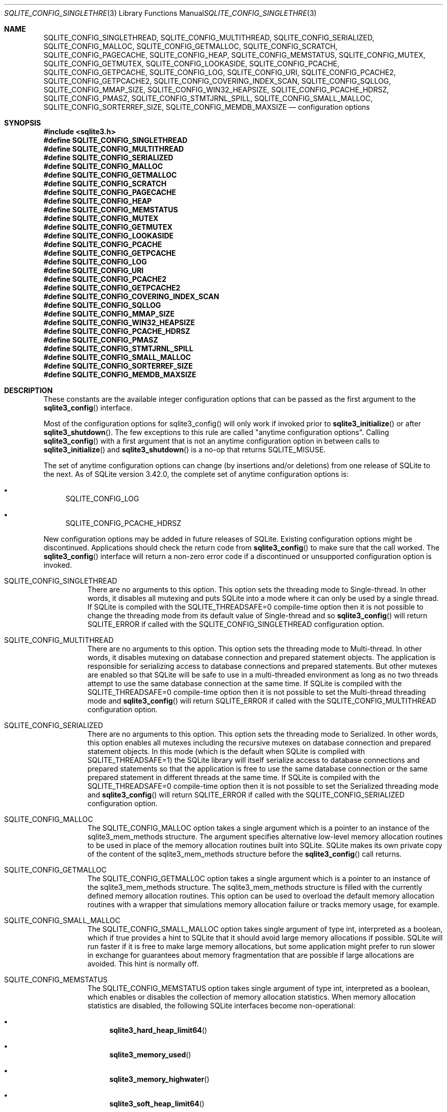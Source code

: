 .Dd January 24, 2024
.Dt SQLITE_CONFIG_SINGLETHREAD 3
.Os
.Sh NAME
.Nm SQLITE_CONFIG_SINGLETHREAD ,
.Nm SQLITE_CONFIG_MULTITHREAD ,
.Nm SQLITE_CONFIG_SERIALIZED ,
.Nm SQLITE_CONFIG_MALLOC ,
.Nm SQLITE_CONFIG_GETMALLOC ,
.Nm SQLITE_CONFIG_SCRATCH ,
.Nm SQLITE_CONFIG_PAGECACHE ,
.Nm SQLITE_CONFIG_HEAP ,
.Nm SQLITE_CONFIG_MEMSTATUS ,
.Nm SQLITE_CONFIG_MUTEX ,
.Nm SQLITE_CONFIG_GETMUTEX ,
.Nm SQLITE_CONFIG_LOOKASIDE ,
.Nm SQLITE_CONFIG_PCACHE ,
.Nm SQLITE_CONFIG_GETPCACHE ,
.Nm SQLITE_CONFIG_LOG ,
.Nm SQLITE_CONFIG_URI ,
.Nm SQLITE_CONFIG_PCACHE2 ,
.Nm SQLITE_CONFIG_GETPCACHE2 ,
.Nm SQLITE_CONFIG_COVERING_INDEX_SCAN ,
.Nm SQLITE_CONFIG_SQLLOG ,
.Nm SQLITE_CONFIG_MMAP_SIZE ,
.Nm SQLITE_CONFIG_WIN32_HEAPSIZE ,
.Nm SQLITE_CONFIG_PCACHE_HDRSZ ,
.Nm SQLITE_CONFIG_PMASZ ,
.Nm SQLITE_CONFIG_STMTJRNL_SPILL ,
.Nm SQLITE_CONFIG_SMALL_MALLOC ,
.Nm SQLITE_CONFIG_SORTERREF_SIZE ,
.Nm SQLITE_CONFIG_MEMDB_MAXSIZE
.Nd configuration options
.Sh SYNOPSIS
.In sqlite3.h
.Fd #define SQLITE_CONFIG_SINGLETHREAD
.Fd #define SQLITE_CONFIG_MULTITHREAD
.Fd #define SQLITE_CONFIG_SERIALIZED
.Fd #define SQLITE_CONFIG_MALLOC
.Fd #define SQLITE_CONFIG_GETMALLOC
.Fd #define SQLITE_CONFIG_SCRATCH
.Fd #define SQLITE_CONFIG_PAGECACHE
.Fd #define SQLITE_CONFIG_HEAP
.Fd #define SQLITE_CONFIG_MEMSTATUS
.Fd #define SQLITE_CONFIG_MUTEX
.Fd #define SQLITE_CONFIG_GETMUTEX
.Fd #define SQLITE_CONFIG_LOOKASIDE
.Fd #define SQLITE_CONFIG_PCACHE
.Fd #define SQLITE_CONFIG_GETPCACHE
.Fd #define SQLITE_CONFIG_LOG
.Fd #define SQLITE_CONFIG_URI
.Fd #define SQLITE_CONFIG_PCACHE2
.Fd #define SQLITE_CONFIG_GETPCACHE2
.Fd #define SQLITE_CONFIG_COVERING_INDEX_SCAN
.Fd #define SQLITE_CONFIG_SQLLOG
.Fd #define SQLITE_CONFIG_MMAP_SIZE
.Fd #define SQLITE_CONFIG_WIN32_HEAPSIZE
.Fd #define SQLITE_CONFIG_PCACHE_HDRSZ
.Fd #define SQLITE_CONFIG_PMASZ
.Fd #define SQLITE_CONFIG_STMTJRNL_SPILL
.Fd #define SQLITE_CONFIG_SMALL_MALLOC
.Fd #define SQLITE_CONFIG_SORTERREF_SIZE
.Fd #define SQLITE_CONFIG_MEMDB_MAXSIZE
.Sh DESCRIPTION
These constants are the available integer configuration options that
can be passed as the first argument to the
.Fn sqlite3_config
interface.
.Pp
Most of the configuration options for sqlite3_config() will only work
if invoked prior to
.Fn sqlite3_initialize
or after
.Fn sqlite3_shutdown .
The few exceptions to this rule are called "anytime configuration options".
Calling
.Fn sqlite3_config
with a first argument that is not an anytime configuration option in
between calls to
.Fn sqlite3_initialize
and
.Fn sqlite3_shutdown
is a no-op that returns SQLITE_MISUSE.
.Pp
The set of anytime configuration options can change (by insertions
and/or deletions) from one release of SQLite to the next.
As of SQLite version 3.42.0, the complete set of anytime configuration
options is:
.Bl -bullet
.It
SQLITE_CONFIG_LOG
.It
SQLITE_CONFIG_PCACHE_HDRSZ
.El
.Pp
New configuration options may be added in future releases of SQLite.
Existing configuration options might be discontinued.
Applications should check the return code from
.Fn sqlite3_config
to make sure that the call worked.
The
.Fn sqlite3_config
interface will return a non-zero error code if a discontinued
or unsupported configuration option is invoked.
.Bl -tag -width Ds
.It SQLITE_CONFIG_SINGLETHREAD
There are no arguments to this option.
This option sets the threading mode to Single-thread.
In other words, it disables all mutexing and puts SQLite into a mode
where it can only be used by a single thread.
If SQLite is compiled with the SQLITE_THREADSAFE=0
compile-time option then it is not possible to change the threading mode
from its default value of Single-thread and so
.Fn sqlite3_config
will return SQLITE_ERROR if called with the SQLITE_CONFIG_SINGLETHREAD
configuration option.
.It SQLITE_CONFIG_MULTITHREAD
There are no arguments to this option.
This option sets the threading mode to Multi-thread.
In other words, it disables mutexing on database connection
and prepared statement objects.
The application is responsible for serializing access to database connections
and prepared statements.
But other mutexes are enabled so that SQLite will be safe to use in
a multi-threaded environment as long as no two threads attempt to use
the same database connection at the same time.
If SQLite is compiled with the SQLITE_THREADSAFE=0
compile-time option then it is not possible to set the Multi-thread
threading mode and
.Fn sqlite3_config
will return SQLITE_ERROR if called with the SQLITE_CONFIG_MULTITHREAD
configuration option.
.It SQLITE_CONFIG_SERIALIZED
There are no arguments to this option.
This option sets the threading mode to Serialized.
In other words, this option enables all mutexes including the recursive
mutexes on database connection and prepared statement
objects.
In this mode (which is the default when SQLite is compiled with SQLITE_THREADSAFE=1)
the SQLite library will itself serialize access to database connections
and prepared statements so that the application
is free to use the same database connection or the
same prepared statement in different threads at the
same time.
If SQLite is compiled with the SQLITE_THREADSAFE=0
compile-time option then it is not possible to set the Serialized threading mode
and
.Fn sqlite3_config
will return SQLITE_ERROR if called with the SQLITE_CONFIG_SERIALIZED
configuration option.
.It SQLITE_CONFIG_MALLOC
The SQLITE_CONFIG_MALLOC option takes a single argument which is a
pointer to an instance of the sqlite3_mem_methods
structure.
The argument specifies alternative low-level memory allocation routines
to be used in place of the memory allocation routines built into SQLite.
SQLite makes its own private copy of the content of the sqlite3_mem_methods
structure before the
.Fn sqlite3_config
call returns.
.It SQLITE_CONFIG_GETMALLOC
The SQLITE_CONFIG_GETMALLOC option takes a single argument which is
a pointer to an instance of the sqlite3_mem_methods
structure.
The sqlite3_mem_methods structure is filled with
the currently defined memory allocation routines.
This option can be used to overload the default memory allocation routines
with a wrapper that simulations memory allocation failure or tracks
memory usage, for example.
.It SQLITE_CONFIG_SMALL_MALLOC
The SQLITE_CONFIG_SMALL_MALLOC option takes single argument of type
int, interpreted as a boolean, which if true provides a hint to SQLite
that it should avoid large memory allocations if possible.
SQLite will run faster if it is free to make large memory allocations,
but some application might prefer to run slower in exchange for guarantees
about memory fragmentation that are possible if large allocations are
avoided.
This hint is normally off.
.It SQLITE_CONFIG_MEMSTATUS
The SQLITE_CONFIG_MEMSTATUS option takes single argument of type int,
interpreted as a boolean, which enables or disables the collection
of memory allocation statistics.
When memory allocation statistics are disabled, the following SQLite
interfaces become non-operational:
.Bl -bullet
.It
.Fn sqlite3_hard_heap_limit64
.It
.Fn sqlite3_memory_used
.It
.Fn sqlite3_memory_highwater
.It
.Fn sqlite3_soft_heap_limit64
.It
.Fn sqlite3_status64
.El
.Pp
Memory allocation statistics are enabled by default unless SQLite is
compiled with SQLITE_DEFAULT_MEMSTATUS=0 in
which case memory allocation statistics are disabled by default.
.It SQLITE_CONFIG_SCRATCH
The SQLITE_CONFIG_SCRATCH option is no longer used.
.It SQLITE_CONFIG_PAGECACHE
The SQLITE_CONFIG_PAGECACHE option specifies a memory pool that SQLite
can use for the database page cache with the default page cache implementation.
This configuration option is a no-op if an application-defined page
cache implementation is loaded using the SQLITE_CONFIG_PCACHE2.
There are three arguments to SQLITE_CONFIG_PAGECACHE: A pointer to
8-byte aligned memory (pMem), the size of each page cache line (sz),
and the number of cache lines (N).
The sz argument should be the size of the largest database page (a
power of two between 512 and 65536) plus some extra bytes for each
page header.
The number of extra bytes needed by the page header can be determined
using SQLITE_CONFIG_PCACHE_HDRSZ.
It is harmless, apart from the wasted memory, for the sz parameter
to be larger than necessary.
The pMem argument must be either a NULL pointer or a pointer to an
8-byte aligned block of memory of at least sz*N bytes, otherwise subsequent
behavior is undefined.
When pMem is not NULL, SQLite will strive to use the memory provided
to satisfy page cache needs, falling back to
.Fn sqlite3_malloc
if a page cache line is larger than sz bytes or if all of the pMem
buffer is exhausted.
If pMem is NULL and N is non-zero, then each database connection does
an initial bulk allocation for page cache memory from
.Fn sqlite3_malloc
sufficient for N cache lines if N is positive or of -1024*N bytes if
N is negative, .
If additional page cache memory is needed beyond what is provided by
the initial allocation, then SQLite goes to
.Fn sqlite3_malloc
separately for each additional cache line.
.It SQLITE_CONFIG_HEAP
The SQLITE_CONFIG_HEAP option specifies a static memory buffer that
SQLite will use for all of its dynamic memory allocation needs beyond
those provided for by SQLITE_CONFIG_PAGECACHE.
The SQLITE_CONFIG_HEAP option is only available if SQLite is compiled
with either SQLITE_ENABLE_MEMSYS3 or SQLITE_ENABLE_MEMSYS5
and returns SQLITE_ERROR if invoked otherwise.
There are three arguments to SQLITE_CONFIG_HEAP: An 8-byte aligned
pointer to the memory, the number of bytes in the memory buffer, and
the minimum allocation size.
If the first pointer (the memory pointer) is NULL, then SQLite reverts
to using its default memory allocator (the system malloc() implementation),
undoing any prior invocation of SQLITE_CONFIG_MALLOC.
If the memory pointer is not NULL then the alternative memory allocator
is engaged to handle all of SQLites memory allocation needs.
The first pointer (the memory pointer) must be aligned to an 8-byte
boundary or subsequent behavior of SQLite will be undefined.
The minimum allocation size is capped at 2**12.
Reasonable values for the minimum allocation size are 2**5 through
2**8.
.It SQLITE_CONFIG_MUTEX
The SQLITE_CONFIG_MUTEX option takes a single argument which is a pointer
to an instance of the sqlite3_mutex_methods structure.
The argument specifies alternative low-level mutex routines to be used
in place the mutex routines built into SQLite.
SQLite makes a copy of the content of the sqlite3_mutex_methods
structure before the call to
.Fn sqlite3_config
returns.
If SQLite is compiled with the SQLITE_THREADSAFE=0
compile-time option then the entire mutexing subsystem is omitted from
the build and hence calls to
.Fn sqlite3_config
with the SQLITE_CONFIG_MUTEX configuration option will return SQLITE_ERROR.
.It SQLITE_CONFIG_GETMUTEX
The SQLITE_CONFIG_GETMUTEX option takes a single argument which is
a pointer to an instance of the sqlite3_mutex_methods
structure.
The sqlite3_mutex_methods structure is filled
with the currently defined mutex routines.
This option can be used to overload the default mutex allocation routines
with a wrapper used to track mutex usage for performance profiling
or testing, for example.
If SQLite is compiled with the SQLITE_THREADSAFE=0
compile-time option then the entire mutexing subsystem is omitted from
the build and hence calls to
.Fn sqlite3_config
with the SQLITE_CONFIG_GETMUTEX configuration option will return SQLITE_ERROR.
.It SQLITE_CONFIG_LOOKASIDE
The SQLITE_CONFIG_LOOKASIDE option takes two arguments that determine
the default size of lookaside memory on each database connection.
The first argument is the size of each lookaside buffer slot and the
second is the number of slots allocated to each database connection.
SQLITE_CONFIG_LOOKASIDE sets the \fIdefault\fP lookaside size.
The SQLITE_DBCONFIG_LOOKASIDE option to
.Fn sqlite3_db_config
can be used to change the lookaside configuration on individual connections.
.It SQLITE_CONFIG_PCACHE2
The SQLITE_CONFIG_PCACHE2 option takes a single argument which is a
pointer to an sqlite3_pcache_methods2 object.
This object specifies the interface to a custom page cache implementation.
SQLite makes a copy of the sqlite3_pcache_methods2
object.
.It SQLITE_CONFIG_GETPCACHE2
The SQLITE_CONFIG_GETPCACHE2 option takes a single argument which is
a pointer to an sqlite3_pcache_methods2 object.
SQLite copies of the current page cache implementation into that object.
.It SQLITE_CONFIG_LOG
The SQLITE_CONFIG_LOG option is used to configure the SQLite global
error log.
(The SQLITE_CONFIG_LOG option takes two arguments: a pointer to a function
with a call signature of void(*)(void*,int,const char*), and a pointer
to void.
If the function pointer is not NULL, it is invoked by
.Fn sqlite3_log
to process each logging event.
If the function pointer is NULL, the
.Fn sqlite3_log
interface becomes a no-op.
The void pointer that is the second argument to SQLITE_CONFIG_LOG is
passed through as the first parameter to the application-defined logger
function whenever that function is invoked.
The second parameter to the logger function is a copy of the first
parameter to the corresponding
.Fn sqlite3_log
call and is intended to be a result code or an extended result code.
The third parameter passed to the logger is log message after formatting
via
.Fn sqlite3_snprintf .
The SQLite logging interface is not reentrant; the logger function
supplied by the application must not invoke any SQLite interface.
In a multi-threaded application, the application-defined logger function
must be threadsafe.
.It SQLITE_CONFIG_URI
The SQLITE_CONFIG_URI option takes a single argument of type int.
If non-zero, then URI handling is globally enabled.
If the parameter is zero, then URI handling is globally disabled.
If URI handling is globally enabled, all filenames passed to
.Fn sqlite3_open ,
.Fn sqlite3_open_v2 ,
.Fn sqlite3_open16
or specified as part of ATTACH commands are interpreted as URIs,
regardless of whether or not the SQLITE_OPEN_URI flag
is set when the database connection is opened.
If it is globally disabled, filenames are only interpreted as URIs
if the SQLITE_OPEN_URI flag is set when the database connection is
opened.
By default, URI handling is globally disabled.
The default value may be changed by compiling with the SQLITE_USE_URI
symbol defined.
.It SQLITE_CONFIG_COVERING_INDEX_SCAN
The SQLITE_CONFIG_COVERING_INDEX_SCAN option takes a single integer
argument which is interpreted as a boolean in order to enable or disable
the use of covering indices for full table scans in the query optimizer.
The default setting is determined by the SQLITE_ALLOW_COVERING_INDEX_SCAN
compile-time option, or is "on" if that compile-time option is omitted.
The ability to disable the use of covering indices for full table scans
is because some incorrectly coded legacy applications might malfunction
when the optimization is enabled.
Providing the ability to disable the optimization allows the older,
buggy application code to work without change even with newer versions
of SQLite.
.It SQLITE_CONFIG_PCACHE and SQLITE_CONFIG_GETPCACHE
These options are obsolete and should not be used by new code.
They are retained for backwards compatibility but are now no-ops.
.It SQLITE_CONFIG_SQLLOG
This option is only available if sqlite is compiled with the SQLITE_ENABLE_SQLLOG
pre-processor macro defined.
The first argument should be a pointer to a function of type void(*)(void*,sqlite3*,const
char*, int).
The second should be of type (void*).
The callback is invoked by the library in three separate circumstances,
identified by the value passed as the fourth parameter.
If the fourth parameter is 0, then the database connection passed as
the second argument has just been opened.
The third argument points to a buffer containing the name of the main
database file.
If the fourth parameter is 1, then the SQL statement that the third
parameter points to has just been executed.
Or, if the fourth parameter is 2, then the connection being passed
as the second parameter is being closed.
The third parameter is passed NULL In this case.
An example of using this configuration option can be seen in the "test_sqllog.c"
source file in the canonical SQLite source tree.
.It SQLITE_CONFIG_MMAP_SIZE
SQLITE_CONFIG_MMAP_SIZE takes two 64-bit integer (sqlite3_int64) values
that are the default mmap size limit (the default setting for PRAGMA mmap_size)
and the maximum allowed mmap size limit.
The default setting can be overridden by each database connection using
either the PRAGMA mmap_size command, or by using the
SQLITE_FCNTL_MMAP_SIZE file control.
The maximum allowed mmap size will be silently truncated if necessary
so that it does not exceed the compile-time maximum mmap size set by
the SQLITE_MAX_MMAP_SIZE compile-time option.
If either argument to this option is negative, then that argument is
changed to its compile-time default.
.It SQLITE_CONFIG_WIN32_HEAPSIZE
The SQLITE_CONFIG_WIN32_HEAPSIZE option is only available if SQLite
is compiled for Windows with the SQLITE_WIN32_MALLOC
pre-processor macro defined.
SQLITE_CONFIG_WIN32_HEAPSIZE takes a 32-bit unsigned integer value
that specifies the maximum size of the created heap.
.It SQLITE_CONFIG_PCACHE_HDRSZ
The SQLITE_CONFIG_PCACHE_HDRSZ option takes a single parameter which
is a pointer to an integer and writes into that integer the number
of extra bytes per page required for each page in SQLITE_CONFIG_PAGECACHE.
The amount of extra space required can change depending on the compiler,
target platform, and SQLite version.
.It SQLITE_CONFIG_PMASZ
The SQLITE_CONFIG_PMASZ option takes a single parameter which is an
unsigned integer and sets the "Minimum PMA Size" for the multithreaded
sorter to that integer.
The default minimum PMA Size is set by the SQLITE_SORTER_PMASZ
compile-time option.
New threads are launched to help with sort operations when multithreaded
sorting is enabled (using the PRAGMA threads command)
and the amount of content to be sorted exceeds the page size times
the minimum of the PRAGMA cache_size setting and this
value.
.It SQLITE_CONFIG_STMTJRNL_SPILL
The SQLITE_CONFIG_STMTJRNL_SPILL option takes a single parameter which
becomes the statement journal spill-to-disk threshold.
Statement journals are held in memory until their
size (in bytes) exceeds this threshold, at which point they are written
to disk.
Or if the threshold is -1, statement journals are always held exclusively
in memory.
Since many statement journals never become large, setting the spill
threshold to a value such as 64KiB can greatly reduce the amount of
I/O required to support statement rollback.
The default value for this setting is controlled by the SQLITE_STMTJRNL_SPILL
compile-time option.
.It SQLITE_CONFIG_SORTERREF_SIZE
The SQLITE_CONFIG_SORTERREF_SIZE option accepts a single parameter
of type (int) - the new value of the sorter-reference size threshold.
Usually, when SQLite uses an external sort to order records according
to an ORDER BY clause, all fields required by the caller are present
in the sorted records.
However, if SQLite determines based on the declared type of a table
column that its values are likely to be very large - larger than the
configured sorter-reference size threshold - then a reference is stored
in each sorted record and the required column values loaded from the
database as records are returned in sorted order.
The default value for this option is to never use this optimization.
Specifying a negative value for this option restores the default behavior.
This option is only available if SQLite is compiled with the SQLITE_ENABLE_SORTER_REFERENCES
compile-time option.
.It SQLITE_CONFIG_MEMDB_MAXSIZE
The SQLITE_CONFIG_MEMDB_MAXSIZE option accepts a single parameter sqlite3_int64
parameter which is the default maximum size for an in-memory database
created using
.Fn sqlite3_deserialize .
This default maximum size can be adjusted up or down for individual
databases using the SQLITE_FCNTL_SIZE_LIMIT
file-control.
If this configuration setting is never used, then the default maximum
is determined by the SQLITE_MEMDB_DEFAULT_MAXSIZE
compile-time option.
If that compile-time option is not set, then the default maximum is
1073741824.
.El
.Pp
.Sh IMPLEMENTATION NOTES
These declarations were extracted from the
interface documentation at line 1777.
.Bd -literal
#define SQLITE_CONFIG_SINGLETHREAD         1  /* nil */
#define SQLITE_CONFIG_MULTITHREAD          2  /* nil */
#define SQLITE_CONFIG_SERIALIZED           3  /* nil */
#define SQLITE_CONFIG_MALLOC               4  /* sqlite3_mem_methods* */
#define SQLITE_CONFIG_GETMALLOC            5  /* sqlite3_mem_methods* */
#define SQLITE_CONFIG_SCRATCH              6  /* No longer used */
#define SQLITE_CONFIG_PAGECACHE            7  /* void*, int sz, int N */
#define SQLITE_CONFIG_HEAP                 8  /* void*, int nByte, int min */
#define SQLITE_CONFIG_MEMSTATUS            9  /* boolean */
#define SQLITE_CONFIG_MUTEX               10  /* sqlite3_mutex_methods* */
#define SQLITE_CONFIG_GETMUTEX            11  /* sqlite3_mutex_methods* */
/* previously SQLITE_CONFIG_CHUNKALLOC    12 which is now unused. */
#define SQLITE_CONFIG_LOOKASIDE           13  /* int int */
#define SQLITE_CONFIG_PCACHE              14  /* no-op */
#define SQLITE_CONFIG_GETPCACHE           15  /* no-op */
#define SQLITE_CONFIG_LOG                 16  /* xFunc, void* */
#define SQLITE_CONFIG_URI                 17  /* int */
#define SQLITE_CONFIG_PCACHE2             18  /* sqlite3_pcache_methods2* */
#define SQLITE_CONFIG_GETPCACHE2          19  /* sqlite3_pcache_methods2* */
#define SQLITE_CONFIG_COVERING_INDEX_SCAN 20  /* int */
#define SQLITE_CONFIG_SQLLOG              21  /* xSqllog, void* */
#define SQLITE_CONFIG_MMAP_SIZE           22  /* sqlite3_int64, sqlite3_int64 */
#define SQLITE_CONFIG_WIN32_HEAPSIZE      23  /* int nByte */
#define SQLITE_CONFIG_PCACHE_HDRSZ        24  /* int *psz */
#define SQLITE_CONFIG_PMASZ               25  /* unsigned int szPma */
#define SQLITE_CONFIG_STMTJRNL_SPILL      26  /* int nByte */
#define SQLITE_CONFIG_SMALL_MALLOC        27  /* boolean */
#define SQLITE_CONFIG_SORTERREF_SIZE      28  /* int nByte */
#define SQLITE_CONFIG_MEMDB_MAXSIZE       29  /* sqlite3_int64 */
.Ed
.Sh SEE ALSO
.Xr sqlite3 3 ,
.Xr sqlite3_config 3 ,
.Xr sqlite3_db_config 3 ,
.Xr sqlite3_deserialize 3 ,
.Xr sqlite3_file_control 3 ,
.Xr sqlite3_initialize 3 ,
.Xr sqlite3_log 3 ,
.Xr sqlite3_malloc 3 ,
.Xr sqlite3_mem_methods 3 ,
.Xr sqlite3_memory_used 3 ,
.Xr sqlite3_mprintf 3 ,
.Xr sqlite3_mutex_methods 3 ,
.Xr sqlite3_open 3 ,
.Xr sqlite3_pcache_methods2 3 ,
.Xr sqlite3_soft_heap_limit64 3 ,
.Xr sqlite3_status 3 ,
.Xr sqlite3_stmt 3 ,
.Xr SQLITE_DBCONFIG_MAINDBNAME 3 ,
.Xr SQLITE_FCNTL_LOCKSTATE 3 ,
.Xr sqlite_int64 3 ,
.Xr SQLITE_OK 3 ,
.Xr SQLITE_OPEN_READONLY 3
